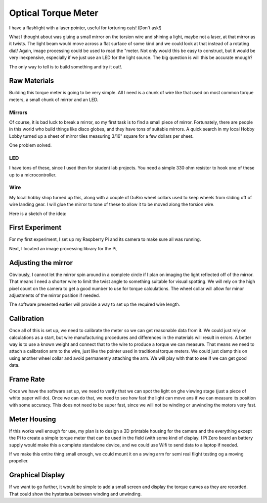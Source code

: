 Optical Torque Meter
####################

I have a flashlight with a laser pointer, useful for torturing cats! (Don't
ask!)

What I thought about was gluing a small mirror on the torsion wire and shining
a light, maybe not a laser, at that mirror as it twists. The light beam would
move across a flat surface of some kind and we could look at that instead of a
rotating dial/ Again, image processing could be used to read the "meter. Not
only would this be easy to construct, but it would be very inexpensive,
especially if we just use an LED for the light source. The big question is
will this be accurate enough?

The only way to tell is to build something and try it out!.

Raw Materials
*************

Building this torque meter is going to be very simple. All I need is a chunk of
wire like that used on most common torque meters, a small chunk of mirror and
an LED.

Mirrors
=======

Of course, it is bad luck to break a mirror, so my first task is to find a
small piece of mirror. Fortunately, there are people in this world who build
things like disco globes, and they have tons of suitable mirrors. A quick
search in my local Hobby Lobby turned up a sheet of mirror tiles measuring
3/16" square for a few dollars per sheet.

One problem solved.

LED
===

I have tons of these, since I used then for student lab projects. You need a
simple 330 ohm resistor to hook one of these up to a microcontroller.

Wire
====

My local hobby shop turned up this, along with a couple of DuBro wheel collars
used to keep wheels from sliding off of wire landing gear. I will glue the
mirror to tone of these to allow it to be moved along the torsion wire.

Here is a sketch of the idea:

First Experiment
****************

For my first experiment, I set up my Raspberry Pi and its camera to make sure
all was running.

Next, I located an image processing library for the Pi,

Adjusting the mirror
********************

Obviously, I cannot let the mirror spin around in a complete circle if I plan on
imaging the light reflected off of the mirror. That means I need a shorter wire
to limit the twist angle to something suitable for visual spotting. We will
rely on the high pixel count on the camera to get a good number to use for
torque calculations. The wheel collar will allow for minor adjustments of the
mirror position if needed.

The software presented earlier will provide a way to set up the required wire
length.

Calibration
***********

Once all of this is set up, we need to calibrate the meter so we can get
reasonable data from it. We could just rely on calculations as a start, but wire
manufacturing procedures and differences in the materials will result in
errors. A better way is to use a known weight and connect that to the wire to
produce a torque we can measure. That means we need to attach a calibration arm
to the wire, just like the pointer used in traditional torque meters. We could
just clamp this on using another wheel collar and avoid permanently attaching
the arm. We will play with that to see if we can get good data.

Frame Rate
**********

Once we have the software set up, we need to verify that we can spot the light
on ghe viewing stage (just a piece of white paper will do). Once we can do
that, we need to see how fast the light can move ans if we can measure its
position with some accuracy. This does not need to be super fast, since we will
not be winding or unwinding the motors very fast.

Meter Housing
*************

If this works well enough for use, my plan is to design a 3D printable housing
for the camera and the everything except the Pi to create a simple torque meter
that can be used in the field (with some kind of display. I Pi Zero board an
battery supply would make this a complete standalone device, and we could use
Wifi to send data to a laptop if needed.

If we make this entire thing small enough, we could mount it on a swing arm for
semi real flight testing og a moving propeller.

Graphical Display
*****************

If we want to go further, it would be simple to add a small screen and display the torque curves as they are recorded. That could show the hysterisus between winding and unwinding.
